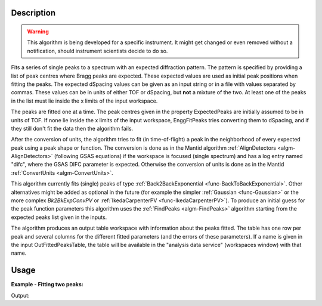 .. algorithm::

.. summary::

.. relatedalgorithms::

.. properties::

Description
-----------

.. warning::

   This algorithm is being developed for a specific instrument. It
   might get changed or even removed without a notification, should
   instrument scientists decide to do so.


Fits a series of single peaks to a spectrum with an expected
diffraction pattern.  The pattern is specified by providing a list of
peak centres where Bragg peaks are expected. These expected values
are used as initial peak positions when fitting the peaks. The
expected dSpacing values can be given as an input string or in a file
with values separated by commas. These values can be in units of either
TOF or dSpacing, but **not** a mixture of the two. At least one of the
peaks in the list must lie inside the x limits of the input workspace.

The peaks are fitted one at a time. The peak centres given in the
property ExpectedPeaks are initially assumed to be in units of TOF.
If none lie inside the x limits of the input workspace, EnggFitPeaks
tries converting them to dSpacing, and if they still don't fit the data
then the algorithm fails.

After the conversion of units, the algorithm tries to fit (in
time-of-flight) a peak in the neighborhood of every expected peak
using a peak shape or function. The conversion is done as in the
Mantid algorithm :ref:`AlignDetectors <algm-AlignDetectors>`
(following GSAS equations) if the workspace is focused (single
spectrum) and has a log entry named "difc", where the GSAS DIFC
parameter is expected. Otherwise the conversion of units is done as in
the Mantid :ref:`ConvertUnits <algm-ConvertUnits>`.

.. seealso:: :ref:`EnggFitDIFCFromPeaks <algm-EnggFitDIFCFromPeaks>`.

This algorithm currently fits (single) peaks of type
:ref:`Back2BackExponential <func-BackToBackExponential>`. Other
alternatives might be added as optional in the future (for example the
simpler :ref:`Gaussian <func-Gaussian>` or the more complex
*Bk2BkExpConvPV* or :ref:`IkedaCarpenterPV <func-IkedaCarpenterPV>`). To
produce an initial guess for the peak
function parameters this algorithm uses the :ref:`FindPeaks <algm-FindPeaks>` algorithm
starting from the expected peaks list given in the inputs.

The algorithm produces an output table workspace with information
about the peaks fitted. The table has one row per peak and several
columns for the different fitted parameters (and the errors of these
parameters). If a name is given in the input OutFittedPeaksTable, the
table will be available in the "analysis data service" (workspaces
window) with that name.

Usage
-----

**Example - Fitting two peaks:**

.. testcode:: ExTwoPeaks

   # Two BackB2Back exponential peaks
   peak1 = "name=BackToBackExponential,I=6000,A=1,B=0.5,X0=15000,S=250"
   peak2 = "name=BackToBackExponential,I=5000,A=1,B=0.7,X0=35000,S=300"

   # Create workpsace with the above peaks and a single detector pixel
   ws = CreateSampleWorkspace(Function="User Defined",
                              UserDefinedFunction=peak1 + ";" + peak2,
                              NumBanks=1,
                              BankPixelWidth=1,
                              XMin=6000,
                              XMax=45000,
                              BinWidth=10)

   # Update instrument geometry to something that would allow converting to some sane dSpacing values
   EditInstrumentGeometry(Workspace = ws, L2 = [1.5], Polar = [90], PrimaryFlightPath = 50)

   # Run the algorithm. Defaults are shown below. Files entered must be in .csv format and if both ExpectedPeaks and ExpectedPeaksFromFile are entered, the latter will be used.

   peaks_tbl = EnggFitPeaks(ws, 0, [0.8, 1.9])


   # Print the results
   print("Number of peaks fitted: {0}".format(peaks_tbl.rowCount()))
   print("First peak expected (dSpacing): {0}".format(peaks_tbl.column('dSpacing')[0]))
   print("First fitted peak center (ToF): {0:.1f}".format(peaks_tbl.column('X0')[0]))
   print("Second peak expected (dSpacing): {0}".format(peaks_tbl.column('dSpacing')[1]))
   print("Second fitted peak center (ToF): {0:.0f}".format(round(peaks_tbl.column('X0')[1],-1)))

Output:

.. testcleanup:: ExTwoPeaks

   DeleteWorkspace(peaks_tbl)

.. testoutput:: ExTwoPeaks

   Number of peaks fitted: 2
   First peak expected (dSpacing): 0.8
   First fitted peak center (ToF): 15006.0
   Second peak expected (dSpacing): 1.9
   Second fitted peak center (ToF): 35010

.. categories::

.. sourcelink::
